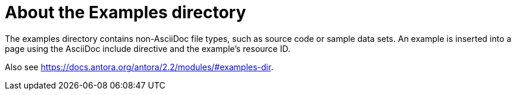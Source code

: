 = About the Examples directory

The examples directory contains non-AsciiDoc file types, such as source code or sample data sets. An example is inserted into a page using the AsciiDoc include directive and the example’s resource ID.

Also see https://docs.antora.org/antora/2.2/modules/#examples-dir.